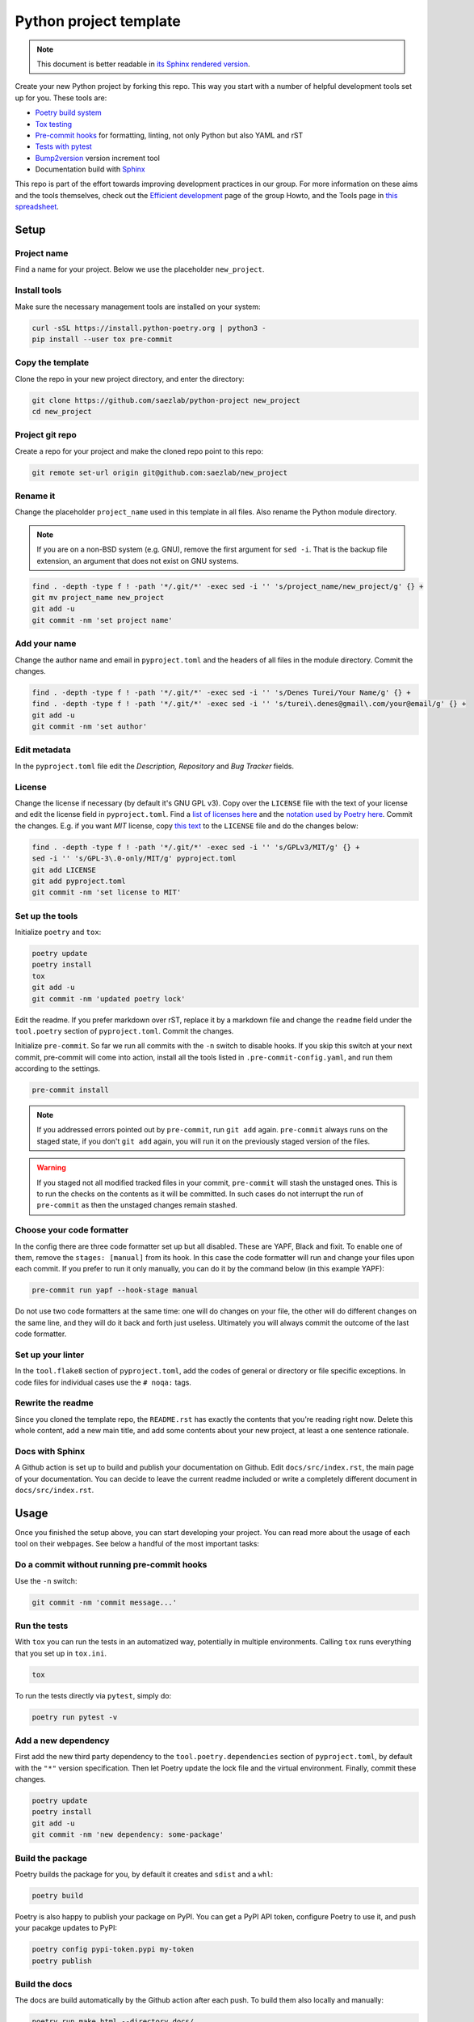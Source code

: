 #######################
Python project template
#######################

.. note::

   This document is better readable in `its Sphinx rendered version
   <https://saezlab.github.io/python-project/>`_.

Create your new Python project by forking this repo. This way you start with
a number of helpful development tools set up for you. These tools are:

* `Poetry build system <https://python-poetry.org/>`_
* `Tox testing <https://tox.wiki/en/latest/>`_
* `Pre-commit hooks <https://pre-commit.com/>`_ for formatting, linting,
  not only Python but also YAML and rST
* `Tests with pytest <https://docs.pytest.org/>`_
* `Bump2version <https://github.com/c4urself/bump2version>`_ version
  increment tool
* Documentation build with `Sphinx <https://www.sphinx-doc.org/en/master/>`_

This repo is part of the effort towards improving development practices in
our group. For more information on these aims and the tools themselves, check
out the `Efficient development <https://github.com/saezlab/HowTo/blob/master\
/HowTo_efficient_development.md>`_ page of the group Howto, and the Tools
page in `this spreadsheet <https://docs.google.com/spreadsheets/d\
/1by744ceMxt57egyq8Q4SZUfzLRhNG6BtlpoD3ljgp90/edit#gid=0>`_.

Setup
=====

Project name
------------

Find a name for your project. Below we use the placeholder ``new_project``.

Install tools
-------------

Make sure the necessary management tools are installed on your system:

.. code:: bash

   curl -sSL https://install.python-poetry.org | python3 -
   pip install --user tox pre-commit

Copy the template
-----------------

Clone the repo in your new project directory, and enter the directory:

.. code:: bash

   git clone https://github.com/saezlab/python-project new_project
   cd new_project

Project git repo
----------------

Create a repo for your project and make the cloned repo point to this repo:

.. code:: bash

   git remote set-url origin git@github.com:saezlab/new_project

Rename it
---------

Change the placeholder ``project_name`` used in this template in all files.
Also rename the Python module directory.

.. note::

   If you are on a non-BSD system (e.g. GNU), remove the first argument for
   ``sed -i``. That is the backup file extension, an argument that does not
   exist on GNU systems.

.. code:: bash

   find . -depth -type f ! -path '*/.git/*' -exec sed -i '' 's/project_name/new_project/g' {} +
   git mv project_name new_project
   git add -u
   git commit -nm 'set project name'

Add your name
-------------

Change the author name and email in ``pyproject.toml`` and the headers of
all files in the module directory. Commit the changes.

.. code:: bash

   find . -depth -type f ! -path '*/.git/*' -exec sed -i '' 's/Denes Turei/Your Name/g' {} +
   find . -depth -type f ! -path '*/.git/*' -exec sed -i '' 's/turei\.denes@gmail\.com/your@email/g' {} +
   git add -u
   git commit -nm 'set author'

Edit metadata
-------------

In the ``pyproject.toml`` file edit the *Description, Repository* and *Bug
Tracker* fields.

License
-------

Change the license if necessary (by default it's GNU GPL v3). Copy over the
``LICENSE`` file with the text of your license and edit the license field in
``pyproject.toml``. Find a `list of licenses here
<https://www.gnu.org/licenses/license-list.en.html>`_ and the `notation used by
Poetry here <https://python-poetry.org/docs/pyproject/#license>`_. Commit
the changes. E.g. if you want *MIT* license, copy `this text
<https://spdx.org/licenses/MIT.html>`_ to the ``LICENSE`` file and do the
changes below:

.. code:: bash

   find . -depth -type f ! -path '*/.git/*' -exec sed -i '' 's/GPLv3/MIT/g' {} +
   sed -i '' 's/GPL-3\.0-only/MIT/g' pyproject.toml
   git add LICENSE
   git add pyproject.toml
   git commit -nm 'set license to MIT'

Set up the tools
----------------

Initialize ``poetry`` and ``tox``:

.. code:: bash

   poetry update
   poetry install
   tox
   git add -u
   git commit -nm 'updated poetry lock'

Edit the readme. If you prefer markdown over rST, replace it by a markdown
file and change the ``readme`` field under the ``tool.poetry`` section of
``pyproject.toml``. Commit the changes.

Initialize ``pre-commit``. So far we run all commits with the ``-n`` switch
to disable hooks. If you skip this switch at your next commit, pre-commit
will come into action, install all the tools listed in
``.pre-commit-config.yaml``, and run them according to the settings.

.. code:: bash

   pre-commit install

.. note::

   If you addressed errors pointed out by ``pre-commit``, run ``git add``
   again. ``pre-commit`` always runs on the staged state, if you don't
   ``git add`` again, you will run it on the previously staged version of
   the files.

.. warning::

   If you staged not all modified tracked files in your commit, ``pre-commit``
   will stash the unstaged ones. This is to run the checks on the contents
   as it will be committed. In such cases do not interrupt the run of
   ``pre-commit`` as then the unstaged changes remain stashed.

Choose your code formatter
--------------------------

In the config there are three code formatter set up but all disabled. These
are YAPF, Black and fixit. To enable one of them, remove the
``stages: [manual]`` from its hook. In this case the code formatter will run
and change your files upon each commit. If you prefer to run it only manually,
you can do it by the command below (in this example YAPF):

.. code:: bash

   pre-commit run yapf --hook-stage manual

Do not use two code formatters at the same time: one will do changes on your
file, the other will do different changes on the same line, and they will do
it back and forth just useless. Ultimately you will always commit the outcome
of the last code formatter.

Set up your linter
------------------

In the ``tool.flake8`` section of ``pyproject.toml``,
add the codes of general or directory or file specific exceptions. In
code files for individual cases use the ``# noqa:`` tags.

Rewrite the readme
------------------

Since you cloned the template repo, the ``README.rst`` has exactly the
contents that you're reading right now. Delete this whole content, add a
new main title, and add some contents about your new project, at least a
one sentence rationale.

Docs with Sphinx
----------------

A Github action is set up to build and publish your documentation on Github.
Edit ``docs/src/index.rst``, the main page of your documentation. You can
decide to leave the current readme included or write a completely different
document in ``docs/src/index.rst``.

Usage
=====

Once you finished the setup above, you can start developing your project.
You can read more about the usage of each tool on their webpages. See below
a handful of the most important tasks:

Do a commit without running pre-commit hooks
--------------------------------------------

Use the ``-n`` switch:

.. code:: bash

   git commit -nm 'commit message...'

Run the tests
-------------

With ``tox`` you can run the tests in an automatized way, potentially in
multiple environments. Calling ``tox`` runs everything that you set up in
``tox.ini``.

.. code:: bash

   tox

To run the tests directly via ``pytest``, simply do:

.. code:: bash

   poetry run pytest -v

Add a new dependency
--------------------

First add the new third party dependency to the ``tool.poetry.dependencies``
section of ``pyproject.toml``, by default with the ``"*"`` version
specification. Then let Poetry update the lock file and the virtual
environment. Finally, commit these changes.

.. code:: bash

   poetry update
   poetry install
   git add -u
   git commit -nm 'new dependency: some-package'

Build the package
-----------------

Poetry builds the package for you, by default it creates and ``sdist`` and
a ``whl``:

.. code:: bash

   poetry build

Poetry is also happy to publish your package on PyPI. You can get a PyPI API
token, configure Poetry to use it, and push your pacakge updates to PyPI:

.. code:: bash

   poetry config pypi-token.pypi my-token
   poetry publish

Build the docs
--------------

The docs are build automatically by the Github action after each push. To
build them also locally and manually:

.. code:: bash

   poetry run make html --directory docs/

Why should I run everything by ``poetry run``?
----------------------------------------------

Poetry maintains a virtual environment for your project. By running commands
with ``poetry run ...``, you run them in this virtual environment, where all
the dependencies are installed, as defined in ``poetry.lock``, along with the
latest version of your project. It means you can run Python in the virtual
environment of your project, this way all the dependencies will be imported
from this environment, so their versions meet all the criteria defined by
you.

.. code:: bash

   poetry run python
